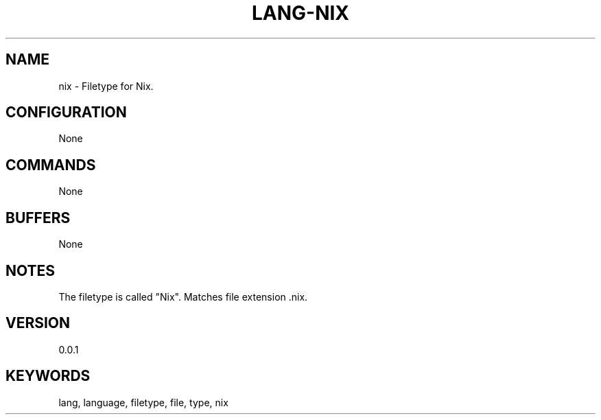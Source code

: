 .TH LANG-NIX 7 "YED Plugin Manuals" "" "YED Plugin Manuals"
.SH NAME
nix \- Filetype for Nix.
.SH CONFIGURATION
None
.SH COMMANDS
None
.SH BUFFERS
None
.SH NOTES
The filetype is called "Nix".
Matches file extension .nix.
.SH VERSION
0.0.1
.SH KEYWORDS
lang, language, filetype, file, type, nix
